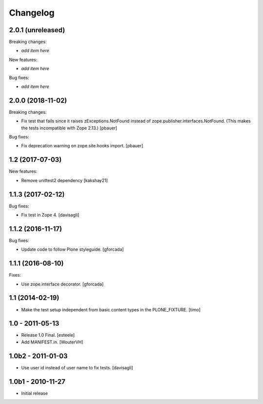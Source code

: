 Changelog
=========

2.0.1 (unreleased)
------------------

Breaking changes:

- *add item here*

New features:

- *add item here*

Bug fixes:

- *add item here*


2.0.0 (2018-11-02)
------------------

Breaking changes:

- Fix test that fails since it raises zExceptions.NotFound instead of zope.publisher.interfaces.NotFound.
  (This makes the tests incompatible with Zope 2.13.)
  [pbauer]

Bug fixes:

- Fix deprecation warning on zope.site.hooks import.
  [pbauer]


1.2 (2017-07-03)
----------------

New features:

- Remove unittest2 dependency
  [kakshay21]


1.1.3 (2017-02-12)
------------------

Bug fixes:

- Fix test in Zope 4.
  [davisagli]


1.1.2 (2016-11-17)
------------------

Bug fixes:

- Update code to follow Plone styleguide.
  [gforcada]


1.1.1 (2016-08-10)
------------------

Fixes:

- Use zope.interface decorator.
  [gforcada]


1.1 (2014-02-19)
----------------

- Make the test setup independent from basic content types in the
  PLONE_FIXTURE.
  [timo]


1.0 - 2011-05-13
-----------------
- Release 1.0 Final.
  [esteele]

- Add MANIFEST.in.
  [WouterVH]


1.0b2 - 2011-01-03
------------------
- Use user id instead of user name to fix tests.
  [davisagli]


1.0b1 - 2010-11-27
------------------

- Initial release
